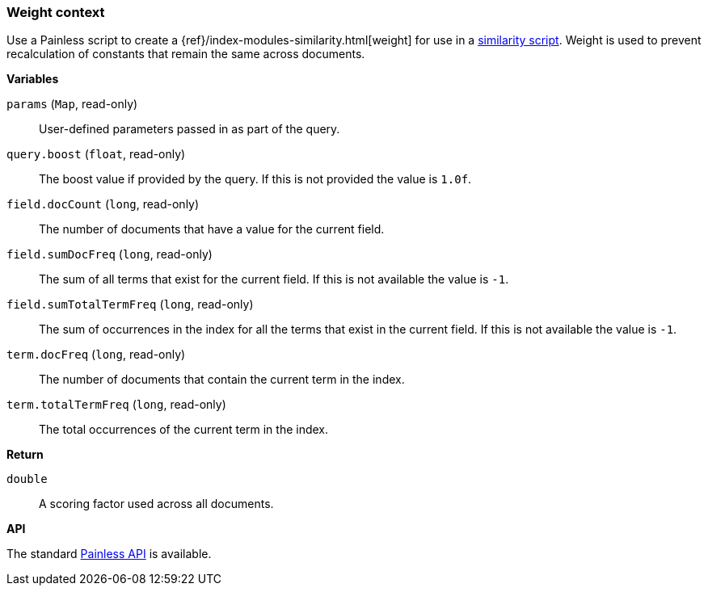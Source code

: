 [[painless-weight-context]]
=== Weight context

Use a Painless script to create a
{ref}/index-modules-similarity.html[weight] for use in a
<<painless-similarity-context, similarity script>>.  Weight is used to prevent
recalculation of constants that remain the same across documents.

*Variables*

`params` (`Map`, read-only)::
        User-defined parameters passed in as part of the query.

`query.boost` (`float`, read-only)::
        The boost value if provided by the query.  If this is not provided the
        value is `1.0f`.

`field.docCount` (`long`, read-only)::
        The number of documents that have a value for the current field.

`field.sumDocFreq` (`long`, read-only)::
        The sum of all terms that exist for the current field.  If this is not
        available the value is `-1`.

`field.sumTotalTermFreq` (`long`, read-only)::
        The sum of occurrences in the index for all the terms that exist in the
        current field.  If this is not available the value is `-1`.

`term.docFreq` (`long`, read-only)::
        The number of documents that contain the current term in the index.

`term.totalTermFreq` (`long`, read-only)::
        The total occurrences of the current term in the index.

*Return*

`double`::
        A scoring factor used across all documents.

*API*

The standard <<painless-api-reference, Painless API>> is available.